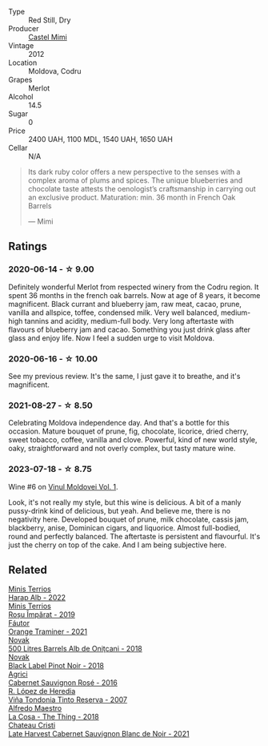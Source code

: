 #+attr_html: :class wine-main-image
[[file:/images/94/132444-81c0-451c-adea-f021cc1e68da/2023-07-17-21-34-45-IMG-8528@512.webp]]

- Type :: Red Still, Dry
- Producer :: [[barberry:/producers/88990862-de17-44ba-8f90-2ebf5d2b2d00][Castel Mimi]]
- Vintage :: 2012
- Location :: Moldova, Codru
- Grapes :: Merlot
- Alcohol :: 14.5
- Sugar :: 0
- Price :: 2400 UAH, 1100 MDL, 1540 UAH, 1650 UAH
- Cellar :: N/A

#+begin_quote
Its dark ruby color offers a new perspective to the senses with a complex aroma of plums and spices. The unique blueberries and chocolate taste attests the oenologist’s craftsmanship in carrying out an exclusive product. Maturation: min. 36 month in French Oak Barrels

--- Mimi
#+end_quote

** Ratings

*** 2020-06-14 - ☆ 9.00

Definitely wonderful Merlot from respected winery from the Codru region. It spent 36 months in the french oak barrels. Now at age of 8 years, it become magnificent. Black currant and blueberry jam, raw meat, cacao, prune, vanilla and allspice, toffee, condensed milk. Very well balanced, medium-high tannins and acidity, medium-full body. Very long aftertaste with flavours of blueberry jam and cacao. Something you just drink glass after glass and enjoy life. Now I feel a sudden urge to visit Moldova.

*** 2020-06-16 - ☆ 10.00

See my previous review. It's the same, I just gave it to breathe, and it's magnificent.

*** 2021-08-27 - ☆ 8.50

Celebrating Moldova independence day. And that's a bottle for this occasion. Mature bouquet of prune, fig, chocolate, licorice, dried cherry, sweet tobacco, coffee, vanilla and clove. Powerful, kind of new world style, oaky, straightforward and not overly complex, but tasty mature wine.

*** 2023-07-18 - ☆ 8.75

Wine #6 on [[barberry:/posts/2023-07-18-moldova][Vinul Moldovei Vol. 1]].

Look, it's not really my style, but this wine is delicious. A bit of a manly pussy-drink kind of delicious, but yeah. And believe me, there is no negativity here. Developed bouquet of prune, milk chocolate, cassis jam, blackberry, anise, Dominican cigars, and liquorice. Almost full-bodied, round and perfectly balanced. The aftertaste is persistent and flavourful. It's just the cherry on top of the cake. And I am being subjective here.

** Related

#+begin_export html
<div class="flex-container">
  <a class="flex-item flex-item-left" href="/wines/0827ed12-4ae5-4f83-9264-537a12858a38.html">
    <img class="flex-bottle" src="/images/08/27ed12-4ae5-4f83-9264-537a12858a38/2023-07-17-21-33-10-IMG-8517@512.webp"></img>
    <section class="h">Minis Terrios</section>
    <section class="h text-bolder">Harap Alb - 2022</section>
  </a>

  <a class="flex-item flex-item-right" href="/wines/2ea9728e-961a-40b9-8ad8-99272620afa8.html">
    <img class="flex-bottle" src="/images/2e/a9728e-961a-40b9-8ad8-99272620afa8/2023-07-17-21-34-19-IMG-8513@512.webp"></img>
    <section class="h">Minis Terrios</section>
    <section class="h text-bolder">Roșu Împărat - 2019</section>
  </a>

  <a class="flex-item flex-item-left" href="/wines/37732215-488c-4657-bf83-5a03a1176092.html">
    <img class="flex-bottle" src="/images/37/732215-488c-4657-bf83-5a03a1176092/2023-07-17-21-33-28-IMG-8511@512.webp"></img>
    <section class="h">Fáutor</section>
    <section class="h text-bolder">Orange Traminer - 2021</section>
  </a>

  <a class="flex-item flex-item-right" href="/wines/3b6a3a40-f466-4519-894d-f8a512f25935.html">
    <img class="flex-bottle" src="/images/3b/6a3a40-f466-4519-894d-f8a512f25935/2023-07-17-21-32-45-IMG-8520@512.webp"></img>
    <section class="h">Novak</section>
    <section class="h text-bolder">500 Litres Barrels Alb de Oniţcani - 2018</section>
  </a>

  <a class="flex-item flex-item-left" href="/wines/5a3bf0fa-8865-4367-98e7-cf570c161410.html">
    <img class="flex-bottle" src="/images/5a/3bf0fa-8865-4367-98e7-cf570c161410/2023-07-17-21-34-04-IMG-8523@512.webp"></img>
    <section class="h">Novak</section>
    <section class="h text-bolder">Black Label Pinot Noir - 2018</section>
  </a>

  <a class="flex-item flex-item-right" href="/wines/63a678a7-6ca6-4c68-9f90-890f3e5c878c.html">
    <img class="flex-bottle" src="/images/63/a678a7-6ca6-4c68-9f90-890f3e5c878c/2023-07-17-21-33-48-IMG-8526@512.webp"></img>
    <section class="h">Agrici</section>
    <section class="h text-bolder">Cabernet Sauvignon Rosé - 2016</section>
  </a>

  <a class="flex-item flex-item-left" href="/wines/7c874511-f4b1-4da9-83f2-5867b5a75c6f.html">
    <img class="flex-bottle" src="/images/unknown-wine.webp"></img>
    <section class="h">R. López de Heredia</section>
    <section class="h text-bolder">Viña Tondonia Tinto Reserva - 2007</section>
  </a>

  <a class="flex-item flex-item-right" href="/wines/8bd1191a-cadb-46f2-9064-af4285b9f622.html">
    <img class="flex-bottle" src="/images/8b/d1191a-cadb-46f2-9064-af4285b9f622/2021-08-28-10-48-40-6885FBF5-9EAB-498E-853E-49CA0DD2D381-1-105-c@512.webp"></img>
    <section class="h">Alfredo Maestro</section>
    <section class="h text-bolder">La Cosa - The Thing - 2018</section>
  </a>

  <a class="flex-item flex-item-left" href="/wines/b3fb97d5-139e-4ac7-affb-e2eeb46db355.html">
    <img class="flex-bottle" src="/images/b3/fb97d5-139e-4ac7-affb-e2eeb46db355/2023-07-17-21-34-57-IMG-8515@512.webp"></img>
    <section class="h">Chateau Cristi</section>
    <section class="h text-bolder">Late Harvest Cabernet Sauvignon Blanc de Noir - 2021</section>
  </a>

</div>
#+end_export
